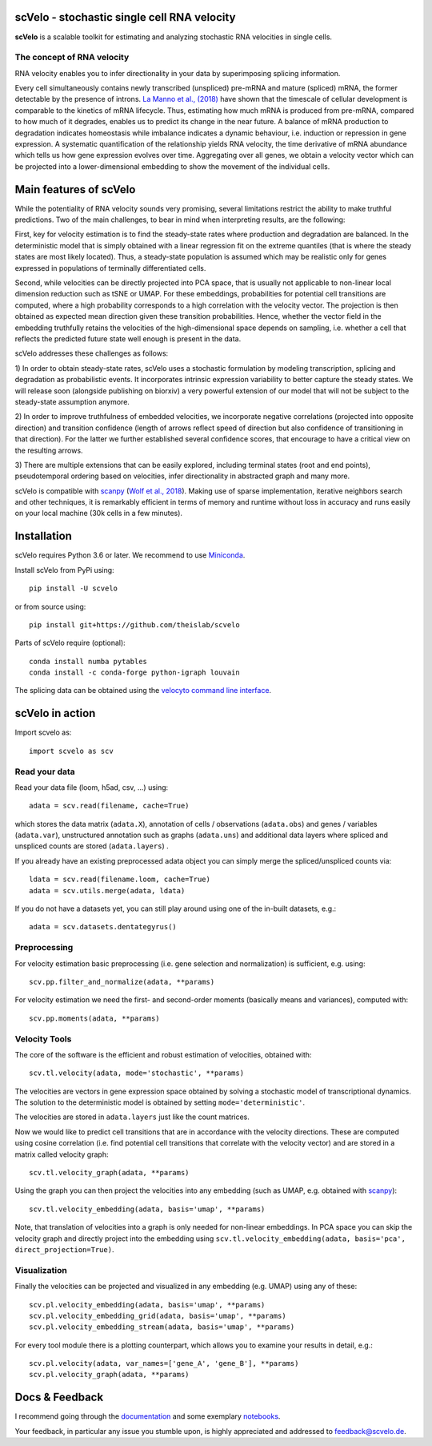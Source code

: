 |PyPI| |Docs| |travis|

scVelo - stochastic single cell RNA velocity
============================================

.. image:: https://drive.google.com/uc?export=view&id=1rcgHou-YFTJCKDR-Vd37zQ_AvLiaHLut
   :width: 90px
   :align: left

**scVelo** is a scalable toolkit for estimating and analyzing stochastic RNA velocities in single cells.


The concept of RNA velocity
---------------------------
RNA velocity enables you to infer directionality in your data by superimposing splicing information.

Every cell simultaneously contains newly transcribed (unspliced) pre-mRNA and mature (spliced) mRNA, the former
detectable by the presence of introns. `La Manno et al., (2018) <https://doi.org/10.1038/s41586-018-0414-6>`_ have shown
that the timescale of cellular development is comparable to the kinetics of mRNA lifecycle. Thus, estimating how much
mRNA is produced from pre-mRNA, compared to how much of it degrades, enables us to predict its change in the near future.
A balance of mRNA production to degradation indicates homeostasis while imbalance indicates a dynamic behaviour, i.e.
induction or repression in gene expression. A systematic quantification of the relationship yields RNA velocity, the
time derivative of mRNA abundance which tells us how gene expression evolves over time. Aggregating over all genes, we
obtain a velocity vector which can be projected into a lower-dimensional embedding to show the movement of the individual cells.


Main features of scVelo
=======================
While the potentiality of RNA velocity sounds very promising, several limitations restrict the ability to make truthful
predictions. Two of the main challenges, to bear in mind when interpreting results, are the following:

First, key for velocity estimation is to find the steady-state rates where production and degradation are balanced.
In the deterministic model that is simply obtained with a linear regression fit on the extreme quantiles
(that is where the steady states are most likely located). Thus, a steady-state population is assumed which may be
realistic only for genes expressed in populations of terminally differentiated cells.

Second, while velocities can be directly projected into PCA space, that is usually not applicable to non-linear local
dimension reduction such as tSNE or UMAP. For these embeddings, probabilities for potential cell transitions are
computed, where a high probability corresponds to a high correlation with the velocity vector. The projection is then
obtained as expected mean direction given these transition probabilities. Hence, whether the vector field in the
embedding truthfully retains the velocities of the high-dimensional space depends on sampling, i.e. whether
a cell that reflects the predicted future state well enough is present in the data.

scVelo addresses these challenges as follows:

1) In order to obtain steady-state rates, scVelo uses a stochastic formulation by modeling transcription, splicing
and degradation as probabilistic events. It incorporates intrinsic expression variability to better capture the steady
states. We will release soon (alongside publishing on biorxiv) a very powerful extension of our model that will not be
subject to the steady-state assumption anymore.

2) In order to improve truthfulness of embedded velocities, we incorporate negative correlations (projected into
opposite direction) and transition confidence (length of arrows reflect speed of direction but also confidence of
transitioning in that direction). For the latter we further established several confidence scores, that encourage
to have a critical view on the resulting arrows.

3) There are multiple extensions that can be easily explored, including terminal states (root and end points),
pseudotemporal ordering based on velocities, infer directionality in abstracted graph and many more.

scVelo is compatible with scanpy_ (`Wolf et al., 2018 <https://doi.org/10.1186/s13059-017-1382-0>`_).
Making use of sparse implementation, iterative neighbors search and other techniques, it is remarkably efficient in
terms of memory and runtime without loss in accuracy and runs easily on your local machine (30k cells in a few minutes).


Installation
============
scVelo requires Python 3.6 or later. We recommend to use Miniconda_.

Install scVelo from PyPi using::

    pip install -U scvelo

or from source using::

    pip install git+https://github.com/theislab/scvelo


Parts of scVelo require (optional)::

    conda install numba pytables
    conda install -c conda-forge python-igraph louvain

The splicing data can be obtained using the `velocyto command line interface`_.

scVelo in action
================
Import scvelo as::

    import scvelo as scv

Read your data
--------------
Read your data file (loom, h5ad, csv, ...) using::

    adata = scv.read(filename, cache=True)

which stores the data matrix (``adata.X``),
annotation of cells / observations (``adata.obs``) and genes / variables (``adata.var``), unstructured annotation such
as graphs (``adata.uns``) and additional data layers where spliced and unspliced counts are stored (``adata.layers``) .

If you already have an existing preprocessed adata object you can simply merge the spliced/unspliced counts via::

    ldata = scv.read(filename.loom, cache=True)
    adata = scv.utils.merge(adata, ldata)

If you do not have a datasets yet, you can still play around using one of the in-built datasets, e.g.::

    adata = scv.datasets.dentategyrus()

Preprocessing
-------------
For velocity estimation basic preprocessing (i.e. gene selection and normalization) is sufficient, e.g. using::

    scv.pp.filter_and_normalize(adata, **params)

For velocity estimation we need the first- and second-order moments (basically means and variances), computed with::

    scv.pp.moments(adata, **params)

Velocity Tools
--------------
The core of the software is the efficient and robust estimation of velocities, obtained with::

    scv.tl.velocity(adata, mode='stochastic', **params)

The velocities are vectors in gene expression space obtained by solving a stochastic model of transcriptional dynamics.
The solution to the deterministic model is obtained by setting ``mode='deterministic'``.

The velocities are stored in ``adata.layers`` just like the count matrices.

Now we would like to predict cell transitions that are in accordance with the velocity directions. These are computed
using cosine correlation (i.e. find potential cell transitions that correlate with the velocity vector) and are stored
in a matrix called velocity graph::

    scv.tl.velocity_graph(adata, **params)

Using the graph you can then project the velocities into any embedding (such as UMAP, e.g. obtained with scanpy_)::

    scv.tl.velocity_embedding(adata, basis='umap', **params)

Note, that translation of velocities into a graph is only needed for non-linear embeddings.
In PCA space you can skip the velocity graph and directly project into the embedding using ``scv.tl.velocity_embedding(adata, basis='pca', direct_projection=True)``.

Visualization
-------------
Finally the velocities can be projected and visualized in any embedding (e.g. UMAP) using any of these::

    scv.pl.velocity_embedding(adata, basis='umap', **params)
    scv.pl.velocity_embedding_grid(adata, basis='umap', **params)
    scv.pl.velocity_embedding_stream(adata, basis='umap', **params)

For every tool module there is a plotting counterpart, which allows you to examine your results in detail, e.g.::

    scv.pl.velocity(adata, var_names=['gene_A', 'gene_B'], **params)
    scv.pl.velocity_graph(adata, **params)


Docs & Feedback
===============
I recommend going through the documentation_ and some exemplary notebooks_.

Your feedback, in particular any issue you stumble upon, is highly appreciated and addressed to `feedback@scvelo.de <mailto:feedback@scvelo.de>`_.



.. |PyPI| image:: https://img.shields.io/pypi/v/scvelo.svg
    :target: https://pypi.org/project/scvelo

.. |Docs| image:: https://readthedocs.org/projects/scvelo/badge/?version=latest
   :target: https://scvelo.readthedocs.io

.. |travis| image:: https://travis-ci.org/theislab/scvelo.svg?branch=master
   :target: https://travis-ci.org/theislab/scvelo

.. _scanpy: https://github.com/theislab/scanpy
.. _Miniconda: http://conda.pydata.org/miniconda.html
.. _documentation: https://scvelo.readthedocs.io
.. _notebooks: https://nbviewer.jupyter.org/github/theislab/scvelo_notebooks/tree/master/
.. _`velocyto command line interface`: http://velocyto.org/velocyto.py/tutorial/cli.html
